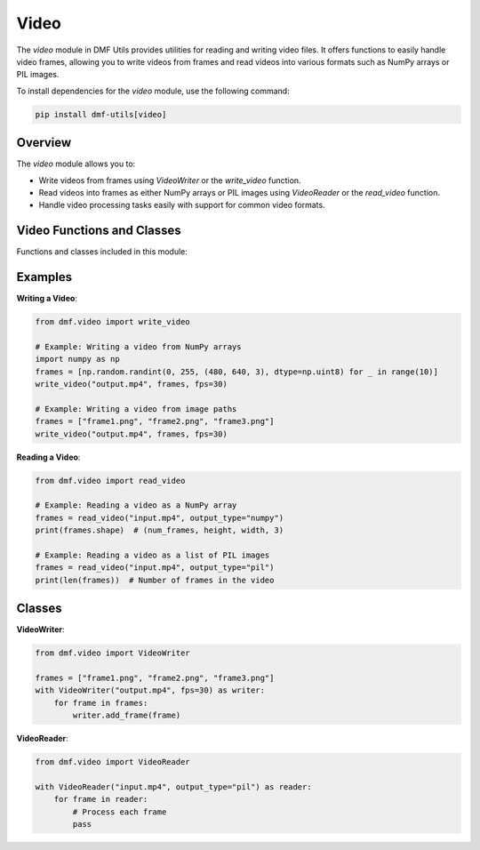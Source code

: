 Video
=====

The `video` module in DMF Utils provides utilities for reading and writing video files. It offers functions to easily handle video frames, allowing you to write videos from frames and read videos into various formats such as NumPy arrays or PIL images.

To install dependencies for the `video` module, use the following command:

.. code-block:: bash

    pip install dmf-utils[video]

Overview
--------

The `video` module allows you to:

- Write videos from frames using `VideoWriter` or the `write_video` function.
- Read videos into frames as either NumPy arrays or PIL images using `VideoReader` or the `read_video` function.
- Handle video processing tasks easily with support for common video formats.

Video Functions and Classes
---------------------------

Functions and classes included in this module:

.. autosummary::
   :toctree: autosummary

   dmf.video.write_video
   dmf.video.read_video
   dmf.video.VideoWriter
   dmf.video.VideoReader

Examples
--------

**Writing a Video**:

.. code-block:: python

    from dmf.video import write_video

    # Example: Writing a video from NumPy arrays
    import numpy as np
    frames = [np.random.randint(0, 255, (480, 640, 3), dtype=np.uint8) for _ in range(10)]
    write_video("output.mp4", frames, fps=30)

    # Example: Writing a video from image paths
    frames = ["frame1.png", "frame2.png", "frame3.png"]
    write_video("output.mp4", frames, fps=30)

**Reading a Video**:

.. code-block:: python

    from dmf.video import read_video

    # Example: Reading a video as a NumPy array
    frames = read_video("input.mp4", output_type="numpy")
    print(frames.shape)  # (num_frames, height, width, 3)

    # Example: Reading a video as a list of PIL images
    frames = read_video("input.mp4", output_type="pil")
    print(len(frames))  # Number of frames in the video

Classes
-------

**VideoWriter**:

.. code-block:: python

    from dmf.video import VideoWriter

    frames = ["frame1.png", "frame2.png", "frame3.png"]
    with VideoWriter("output.mp4", fps=30) as writer:
        for frame in frames:
            writer.add_frame(frame)

**VideoReader**:

.. code-block:: python

    from dmf.video import VideoReader

    with VideoReader("input.mp4", output_type="pil") as reader:
        for frame in reader:
            # Process each frame
            pass
